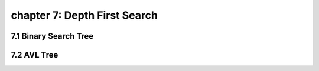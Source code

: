 chapter 7: Depth First Search
====================================




7.1 Binary Search Tree
----------------------------


7.2 AVL Tree
----------------------------


